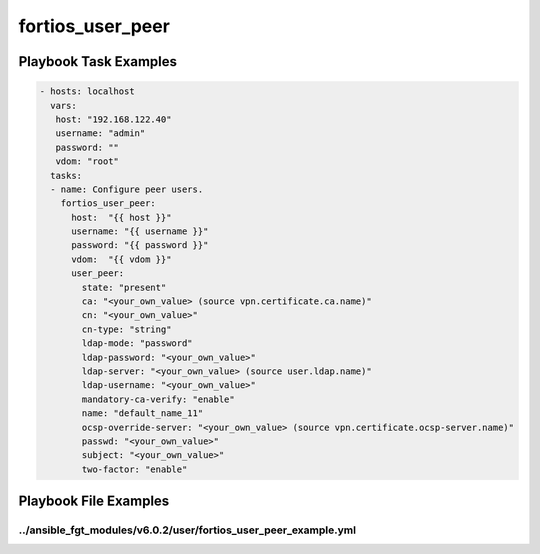 =================
fortios_user_peer
=================


Playbook Task Examples
----------------------

.. code-block:: yaml

    - hosts: localhost
      vars:
       host: "192.168.122.40"
       username: "admin"
       password: ""
       vdom: "root"
      tasks:
      - name: Configure peer users.
        fortios_user_peer:
          host:  "{{ host }}"
          username: "{{ username }}"
          password: "{{ password }}"
          vdom:  "{{ vdom }}"
          user_peer:
            state: "present"
            ca: "<your_own_value> (source vpn.certificate.ca.name)"
            cn: "<your_own_value>"
            cn-type: "string"
            ldap-mode: "password"
            ldap-password: "<your_own_value>"
            ldap-server: "<your_own_value> (source user.ldap.name)"
            ldap-username: "<your_own_value>"
            mandatory-ca-verify: "enable"
            name: "default_name_11"
            ocsp-override-server: "<your_own_value> (source vpn.certificate.ocsp-server.name)"
            passwd: "<your_own_value>"
            subject: "<your_own_value>"
            two-factor: "enable"



Playbook File Examples
----------------------


../ansible_fgt_modules/v6.0.2/user/fortios_user_peer_example.yml
++++++++++++++++++++++++++++++++++++++++++++++++++++++++++++++++

.. code-block:: yaml
            - hosts: localhost
      vars:
       host: "192.168.122.40"
       username: "admin"
       password: ""
       vdom: "root"
      tasks:
      - name: Configure peer users.
        fortios_user_peer:
          host:  "{{ host }}"
          username: "{{ username }}"
          password: "{{ password }}"
          vdom:  "{{ vdom }}"
          user_peer:
            state: "present"
            ca: "<your_own_value> (source vpn.certificate.ca.name)"
            cn: "<your_own_value>"
            cn-type: "string"
            ldap-mode: "password"
            ldap-password: "<your_own_value>"
            ldap-server: "<your_own_value> (source user.ldap.name)"
            ldap-username: "<your_own_value>"
            mandatory-ca-verify: "enable"
            name: "default_name_11"
            ocsp-override-server: "<your_own_value> (source vpn.certificate.ocsp-server.name)"
            passwd: "<your_own_value>"
            subject: "<your_own_value>"
            two-factor: "enable"




